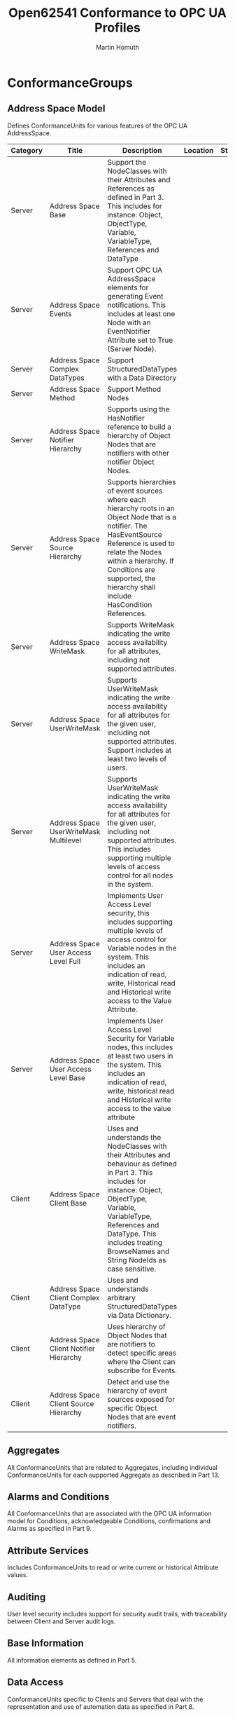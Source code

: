 #+TITLE: Open62541 Conformance to OPC UA Profiles
#+AUTHOR: Martin Homuth
#+EMAIL: martin@martinhomuth.de

* ConformanceGroups
** Address Space Model
   Defines ConformanceUnits for various features of the OPC UA
   AddressSpace.

   |----------+-----------------------------------------+--------------------------------------------------------------------------------------------------------------------------------------------------------------------------------------------------------------------------------------------------------------------------+----------+--------|
   | Category | Title                                   | Description                                                                                                                                                                                                                                                              | Location | Status |
   |----------+-----------------------------------------+--------------------------------------------------------------------------------------------------------------------------------------------------------------------------------------------------------------------------------------------------------------------------+----------+--------|
   | Server   | Address Space Base                      | Support the NodeClasses with their Attributes and References as defined in Part 3. This includes for instance: Object, ObjectType, Variable, VariableType, References and DataType                                                                                       |          |        |
   |----------+-----------------------------------------+--------------------------------------------------------------------------------------------------------------------------------------------------------------------------------------------------------------------------------------------------------------------------+----------+--------|
   | Server   | Address Space Events                    | Support OPC UA AddressSpace elements for generating Event notifications. This includes at least one Node with an EventNotifier Attribute set to True (Server Node).                                                                                                      |          |        |
   |----------+-----------------------------------------+--------------------------------------------------------------------------------------------------------------------------------------------------------------------------------------------------------------------------------------------------------------------------+----------+--------|
   | Server   | Address Space Complex DataTypes         | Support StructuredDataTypes with a Data Directory                                                                                                                                                                                                                        |          |        |
   |----------+-----------------------------------------+--------------------------------------------------------------------------------------------------------------------------------------------------------------------------------------------------------------------------------------------------------------------------+----------+--------|
   | Server   | Address Space Method                    | Support Method Nodes                                                                                                                                                                                                                                                     |          |        |
   |----------+-----------------------------------------+--------------------------------------------------------------------------------------------------------------------------------------------------------------------------------------------------------------------------------------------------------------------------+----------+--------|
   | Server   | Address Space Notifier Hierarchy        | Supports using the HasNotifier reference to build a hierarchy of Object Nodes that are notifiers with other notifier Object Nodes.                                                                                                                                       |          |        |
   |----------+-----------------------------------------+--------------------------------------------------------------------------------------------------------------------------------------------------------------------------------------------------------------------------------------------------------------------------+----------+--------|
   | Server   | Address Space Source Hierarchy          | Supports hierarchies of event sources where each hierarchy roots in an Object Node that is a notifier. The HasEventSource Reference is used to relate the Nodes within a hierarchy. If Conditions are supported, the hierarchy shall include HasCondition References.    |          |        |
   |----------+-----------------------------------------+--------------------------------------------------------------------------------------------------------------------------------------------------------------------------------------------------------------------------------------------------------------------------+----------+--------|
   | Server   | Address Space WriteMask                 | Supports WriteMask indicating the write access availability for all attributes, including not supported attributes.                                                                                                                                                      |          |        |
   |----------+-----------------------------------------+--------------------------------------------------------------------------------------------------------------------------------------------------------------------------------------------------------------------------------------------------------------------------+----------+--------|
   | Server   | Address Space UserWriteMask             | Supports UserWriteMask indicating the write access availability for all attributes for the given user, including not supported attributes. Support includes at least two levels of users.                                                                                |          |        |
   |----------+-----------------------------------------+--------------------------------------------------------------------------------------------------------------------------------------------------------------------------------------------------------------------------------------------------------------------------+----------+--------|
   | Server   | Address Space UserWriteMask Multilevel  | Supports UserWriteMask indicating the write access availability for all attributes for the given user, including not supported attributes. This includes supporting multiple levels of access control for all nodes in the system.                                       |          |        |
   |----------+-----------------------------------------+--------------------------------------------------------------------------------------------------------------------------------------------------------------------------------------------------------------------------------------------------------------------------+----------+--------|
   | Server   | Address Space User Access Level Full    | Implements User Access Level security, this includes supporting multiple levels of access control for Variable nodes in the system. This includes an indication of read, write, Historical read and Historical write access to the Value Attribute.                      |          |        |
   |----------+-----------------------------------------+--------------------------------------------------------------------------------------------------------------------------------------------------------------------------------------------------------------------------------------------------------------------------+----------+--------|
   | Server   | Address Space User Access Level Base    | Implements User Access Level Security for Variable nodes, this includes at least two users in the system. This includes an indication of read, write, historical read and Historical write access to the value attribute                                                 |          |        |
   |----------+-----------------------------------------+--------------------------------------------------------------------------------------------------------------------------------------------------------------------------------------------------------------------------------------------------------------------------+----------+--------|
   | Client   | Address Space Client Base               | Uses and understands the NodeClasses with their Attributes and behaviour as defined in Part 3. This includes for instance: Object, ObjectType, Variable, VariableType, References and DataType. This includes treating BrowseNames and String NodeIds as case sensitive. |          |        |
   |----------+-----------------------------------------+--------------------------------------------------------------------------------------------------------------------------------------------------------------------------------------------------------------------------------------------------------------------------+----------+--------|
   | Client   | Address Space Client Complex DataType   | Uses and understands arbitrary StructuredDataTypes via Data Dictionary.                                                                                                                                                                                                  |          |        |
   |----------+-----------------------------------------+--------------------------------------------------------------------------------------------------------------------------------------------------------------------------------------------------------------------------------------------------------------------------+----------+--------|
   | Client   | Address Space Client Notifier Hierarchy | Uses hierarchy of Object Nodes that are notifiers to detect specific areas where the Client can subscribe for Events.                                                                                                                                                    |          |        |
   |----------+-----------------------------------------+--------------------------------------------------------------------------------------------------------------------------------------------------------------------------------------------------------------------------------------------------------------------------+----------+--------|
   | Client   | Address Space Client Source Hierarchy   | Detect and use the hierarchy of event sources exposed for specific Object Nodes that are event notifiers.                                                                                                                                                                |          |        |
   |----------+-----------------------------------------+--------------------------------------------------------------------------------------------------------------------------------------------------------------------------------------------------------------------------------------------------------------------------+----------+--------|

** Aggregates
   All ConformanceUnits that are related to Aggregates, including
   individual ConformanceUnits for each supported Aggregate as
   described in Part 13.
** Alarms and Conditions
   All ConformanceUnits that are associated with the OPC UA
   information model for Conditions, acknowledgeable Conditions,
   confirmations and Alarms as specified in Part 9.
** Attribute Services
   Includes ConformanceUnits to read or write current or historical
   Attribute values.
** Auditing
   User level security includes support for security audit trails, with
   traceability between Client and Server audit logs.
** Base Information
   All information elements as defined in Part 5.
** Data Access
   ConformanceUnits specific to Clients and Servers that deal with
   the representation and use of automation data as specified in
   Part 8.
** Discovery Services
   ConformanceUnits which focus on Server Endpoint Discovery.

   |-------------------------------------------------------+----------+---------------------------------------------------------------------------------------------------------------------------------------------------------------------------------------------------------------------------------------------------------------------------------------------------------------------------------------------------------------------------------+----------+--------------------------------------------------------------|
   | Title                                                 | Category | Description                                                                                                                                                                                                                                                                                                                                                                     | Location | Status                                                       |
   |-------------------------------------------------------+----------+---------------------------------------------------------------------------------------------------------------------------------------------------------------------------------------------------------------------------------------------------------------------------------------------------------------------------------------------------------------------------------+----------+--------------------------------------------------------------|
   | Discovery Get Endpoints                               | Server   | Support the GetEndpoints Service to obtain all Endpoints of the Server. This includes filtering based on Profiles.                                                                                                                                                                                                                                                              | [[https://github.com/open62541/open62541/blob/0.2/src/server/ua_services_discovery.c#L43][link]]     | no profile filtering                                         |
   |-------------------------------------------------------+----------+---------------------------------------------------------------------------------------------------------------------------------------------------------------------------------------------------------------------------------------------------------------------------------------------------------------------------------------------------------------------------------+----------+--------------------------------------------------------------|
   | Discovery Find Servers Self                           | Server   | Support the FindServers Service only for itself.                                                                                                                                                                                                                                                                                                                                | [[https://github.com/open62541/open62541/blob/0.2/src/server/ua_services_discovery.c#L5][link]]     | not possible due to missing session from server              |
   |-------------------------------------------------------+----------+---------------------------------------------------------------------------------------------------------------------------------------------------------------------------------------------------------------------------------------------------------------------------------------------------------------------------------------------------------------------------------+----------+--------------------------------------------------------------|
   | Discovery Register                                    | Server   | Call the RegisterServer Service to register itself (OPC UA Server) with an external Discovery Service via a secure channel with a SecurityMode other than "None".                                                                                                                                                                                                               | [[https://github.com/open62541/open62541/blob/0.2/src/server/ua_services.h#L51][link]]     | not implemented                                              |
   |-------------------------------------------------------+----------+---------------------------------------------------------------------------------------------------------------------------------------------------------------------------------------------------------------------------------------------------------------------------------------------------------------------------------------------------------------------------------+----------+--------------------------------------------------------------|
   | Discovery Register2                                   | Server   | Call the RegisterServer2 Service to register with an external Discovery Service via a Secure Channel with a SecurityMode other than "None". This includes passing a list of short capability identifiers. The use of these identifiers is specified in Part 12; the complete list can be found in http://www.opcfoundation.org/UA/schemas/1.03/ServerCapabilityIdentifiers.csv. | [[https://github.com/open62541/open62541/blob/0.2/src/server/ua_services.h#L51][link]]     | not implemented                                              |
   |-------------------------------------------------------+----------+---------------------------------------------------------------------------------------------------------------------------------------------------------------------------------------------------------------------------------------------------------------------------------------------------------------------------------------------------------------------------------+----------+--------------------------------------------------------------|
   | Discovery Configuration                               | Server   | Allow configuration of the Discovery Server URL where the Server will register itself. Allow complete disabling of registration with a Discovery Server.                                                                                                                                                                                                                        | [[https://github.com/open62541/open62541/blob/0.2/src/server/ua_services.h#L51][link]]     | not implemented                                              |
   |-------------------------------------------------------+----------+---------------------------------------------------------------------------------------------------------------------------------------------------------------------------------------------------------------------------------------------------------------------------------------------------------------------------------------------------------------------------------+----------+--------------------------------------------------------------|
   | Discovery Server Announcment using mDNS               | Server   | Provide mDNS functionality to announce a Server with its capabilities. The capability identifiers and the use of mDNS records for the purpose of OPC UA Discovery is specified in Part 12.                                                                                                                                                                                      | n/a      | not implemented                                              |
   |-------------------------------------------------------+----------+---------------------------------------------------------------------------------------------------------------------------------------------------------------------------------------------------------------------------------------------------------------------------------------------------------------------------------------------------------------------------------+----------+--------------------------------------------------------------|
   | Discovery Client Find Servers Basic                   | Client   | Uses the FindServers Service to obtain all Servers installed on a given platform.                                                                                                                                                                                                                                                                                               | [[https://github.com/open62541/open62541/blob/0.2/src/server/ua_services.h#L41][link]]     | if specification means endpoints with servers, it is working |
   |-------------------------------------------------------+----------+---------------------------------------------------------------------------------------------------------------------------------------------------------------------------------------------------------------------------------------------------------------------------------------------------------------------------------------------------------------------------------+----------+--------------------------------------------------------------|
   | Discovery Client Find Servers with URI                | Client   | Use FindServers Service to obtain URLs for specific Server URIs.                                                                                                                                                                                                                                                                                                                | [[https://github.com/open62541/open62541/blob/0.2/src/server/ua_services.h#L41][link]]     | not implemented                                              |
   |-------------------------------------------------------+----------+---------------------------------------------------------------------------------------------------------------------------------------------------------------------------------------------------------------------------------------------------------------------------------------------------------------------------------------------------------------------------------+----------+--------------------------------------------------------------|
   | Discovery Client Find Servers Dynamic                 | Client   | Detect new Servers after an initial FindServers Service Call                                                                                                                                                                                                                                                                                                                    | [[https://github.com/open62541/open62541/blob/0.2/src/server/ua_services.h#L41][link]]     | should work as the first call                                |
   |-------------------------------------------------------+----------+---------------------------------------------------------------------------------------------------------------------------------------------------------------------------------------------------------------------------------------------------------------------------------------------------------------------------------------------------------------------------------+----------+--------------------------------------------------------------|
   | Discovery Client Find Servers on Network using LDS-ME | Client   | Use FindServersOnNetwork Service to obtain URLs for specific Server URIs. Note that this Service is available via the Local Discovery Server with multicast extension (LDS-ME).                                                                                                                                                                                                 | [[https://github.com/open62541/open62541/blob/0.2/src/server/ua_services.h#L41][link]]     | not implemented                                              |
   |-------------------------------------------------------+----------+---------------------------------------------------------------------------------------------------------------------------------------------------------------------------------------------------------------------------------------------------------------------------------------------------------------------------------------------------------------------------------+----------+--------------------------------------------------------------|
   | Discovery Client Find Servers on Network using mDNS   | Client   | Use mDNS based Service Discovery to locate Servers on the same multicast network. The contents of mDNS records for OPC UA Discovery are described in Part 12.                                                                                                                                                                                                                   | [[https://github.com/open62541/open62541/blob/0.2/src/server/ua_services.h#L41][link]]     | not implemented                                              |
   |-------------------------------------------------------+----------+---------------------------------------------------------------------------------------------------------------------------------------------------------------------------------------------------------------------------------------------------------------------------------------------------------------------------------------------------------------------------------+----------+--------------------------------------------------------------|
   | Discovery Client Find Servers on Network              | Client   | Support one of the options to locate Servers on the network                                                                                                                                                                                                                                                                                                                     | [[https://github.com/open62541/open62541/blob/0.2/src/server/ua_services.h#L41][link]]     | see above                                     |
   |-------------------------------------------------------+----------+---------------------------------------------------------------------------------------------------------------------------------------------------------------------------------------------------------------------------------------------------------------------------------------------------------------------------------------------------------------------------------+----------+--------------------------------------------------------------|
   | Discovery Client Find Servers in GDS                  | Client   | Use the QueryServers Method on the GDS Directory Object to locate Servers that meet filter criteria specified in the request. This Method is specified in Part 12.                                                                                                                                                                                                              | n/a      | not implemented                                              |
   |-------------------------------------------------------+----------+---------------------------------------------------------------------------------------------------------------------------------------------------------------------------------------------------------------------------------------------------------------------------------------------------------------------------------------------------------------------------------+----------+--------------------------------------------------------------|
   | Discovery Client Get Endpoints Dynamic                | Client   | Detect changes to the Endpoints after an initial GetEndpoints Service call.                                                                                                                                                                                                                                                                                                     | [[https://github.com/open62541/open62541/blob/0.2/src/server/ua_services.h#L41][link]]     | only by examining the whole new list of endpoints            |
   |-------------------------------------------------------+----------+---------------------------------------------------------------------------------------------------------------------------------------------------------------------------------------------------------------------------------------------------------------------------------------------------------------------------------------------------------------------------------+----------+--------------------------------------------------------------|
   | Discovery Client Configure Endpoint                   | Client   | Allow specification of an Endpoint without going through the Discovery Service Set.                                                                                                                                                                                                                                                                                             | [[https://github.com/open62541/open62541/blob/0.2/src/client/ua_client.c#L648][link]]    | flyby configuration, no separate handler                     |
   |-------------------------------------------------------+----------+---------------------------------------------------------------------------------------------------------------------------------------------------------------------------------------------------------------------------------------------------------------------------------------------------------------------------------------------------------------------------------+----------+--------------------------------------------------------------|

** Historical Access
   Access to archived data of node Attribute values or Events.
** Method Services
   Methods represent the function calls of Objects. Methods are
   invoked and return only after completion (successful or
   unsuccessful).
** Miscellaneous
   This group contains ConformanceUnits that cover miscellaneous
   subjects, such as recommended behaviours, documentation etc. These
   ConformanceUnits typically do not fit into any of the other groups.
** Monitored Item Services
   Clients define MonitoredItems to subscribe to data and Events.
   Each MonitoredItem identifies the item to be monitored and the
   Subscription to use to send Notifications.
** Node Management Services
   Bundles ConformanceUnits for all Services to add and delete
   OPC UA AddressSpace Nodes and References.
** Protocol and Encoding
   Covers all transport and encoding combinations that are
   specified in Part 6.
** Query Services
   A Query may be used to provide advanced filtering and return
   a subset of data.
** Redundancy
   The design of OPC UA ensures that vendors can create
   redundant Clients and redundant Servers in a consistent
   manner. Redundancy may be used for high availability, fault
   tolerance and load balancing.
** Security
   Security related ConformanceUnits that can be profiled this
   includes all aspects of security.
** Session Services
   An (OPC UA) Session is an application layer connection.
** Subscription Services
   Subscriptions are used to report Notifications to the Client.
** View Services
   Clients use the View Service Set to navigate through the OPC
   UA AddressSpace or through a View (a subset) of the OPC UA
   AddressSpace.

* Server Category

** Core Server Facet

* Client Category

* Transport Category

* Security Category

* Global Directory Service Category
